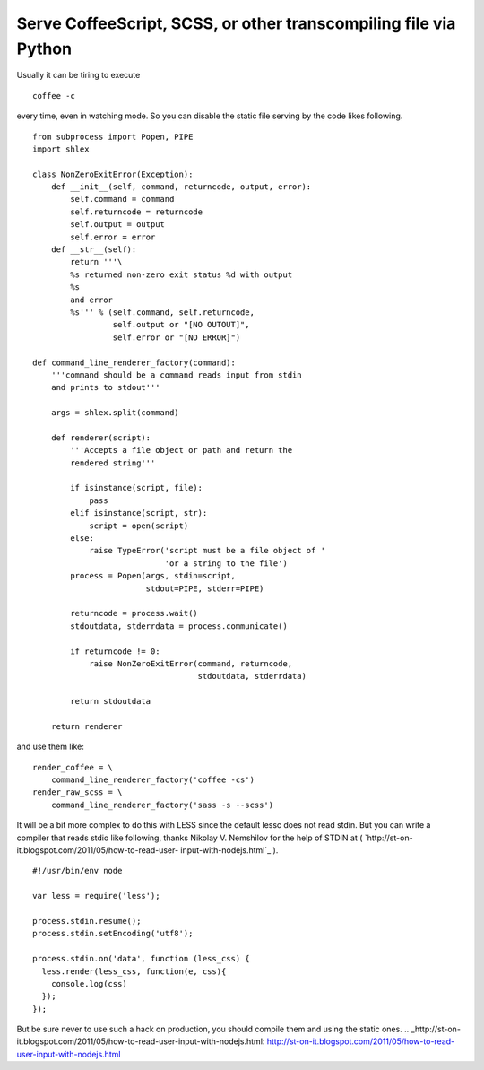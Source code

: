 Serve CoffeeScript, SCSS, or other transcompiling file via Python
=================================================================

Usually it can be tiring to execute

::

    coffee -c


every time, even in watching mode. So you can disable the static file
serving by the code likes following.


::

    from subprocess import Popen, PIPE
    import shlex
    
    class NonZeroExitError(Exception):
        def __init__(self, command, returncode, output, error):
            self.command = command
            self.returncode = returncode
            self.output = output
            self.error = error
        def __str__(self):
            return '''\
            %s returned non-zero exit status %d with output
            %s
            and error
            %s''' % (self.command, self.returncode,
                     self.output or "[NO OUTOUT]",
                     self.error or "[NO ERROR]")
    
    def command_line_renderer_factory(command):
        '''command should be a command reads input from stdin
        and prints to stdout'''
        
        args = shlex.split(command)
        
        def renderer(script):
            '''Accepts a file object or path and return the
            rendered string'''
            
            if isinstance(script, file):
                pass
            elif isinstance(script, str):
                script = open(script)
            else:
                raise TypeError('script must be a file object of '
                                'or a string to the file')
            process = Popen(args, stdin=script,
                            stdout=PIPE, stderr=PIPE)
            
            returncode = process.wait()
            stdoutdata, stderrdata = process.communicate()
            
            if returncode != 0:
                raise NonZeroExitError(command, returncode,
                                       stdoutdata, stderrdata)
            
            return stdoutdata
        
        return renderer


and use them like:


::

    render_coffee = \
        command_line_renderer_factory('coffee -cs')
    render_raw_scss = \
        command_line_renderer_factory('sass -s --scss')


It will be a bit more complex to do this with LESS since the default
lessc does not read stdin. But you can write a compiler that reads
stdio like following, thanks Nikolay V. Nemshilov for the help of
STDIN at ( `http://st-on-it.blogspot.com/2011/05/how-to-read-user-
input-with-nodejs.html`_ ).


::

    #!/usr/bin/env node
    
    var less = require('less');
    
    process.stdin.resume();
    process.stdin.setEncoding('utf8');
    
    process.stdin.on('data', function (less_css) {
      less.render(less_css, function(e, css){
      	console.log(css)
      });
    });


But be sure never to use such a hack on production, you should compile
them and using the static ones.
.. _http://st-on-it.blogspot.com/2011/05/how-to-read-user-input-with-nodejs.html: http://st-on-it.blogspot.com/2011/05/how-to-read-user-input-with-nodejs.html

